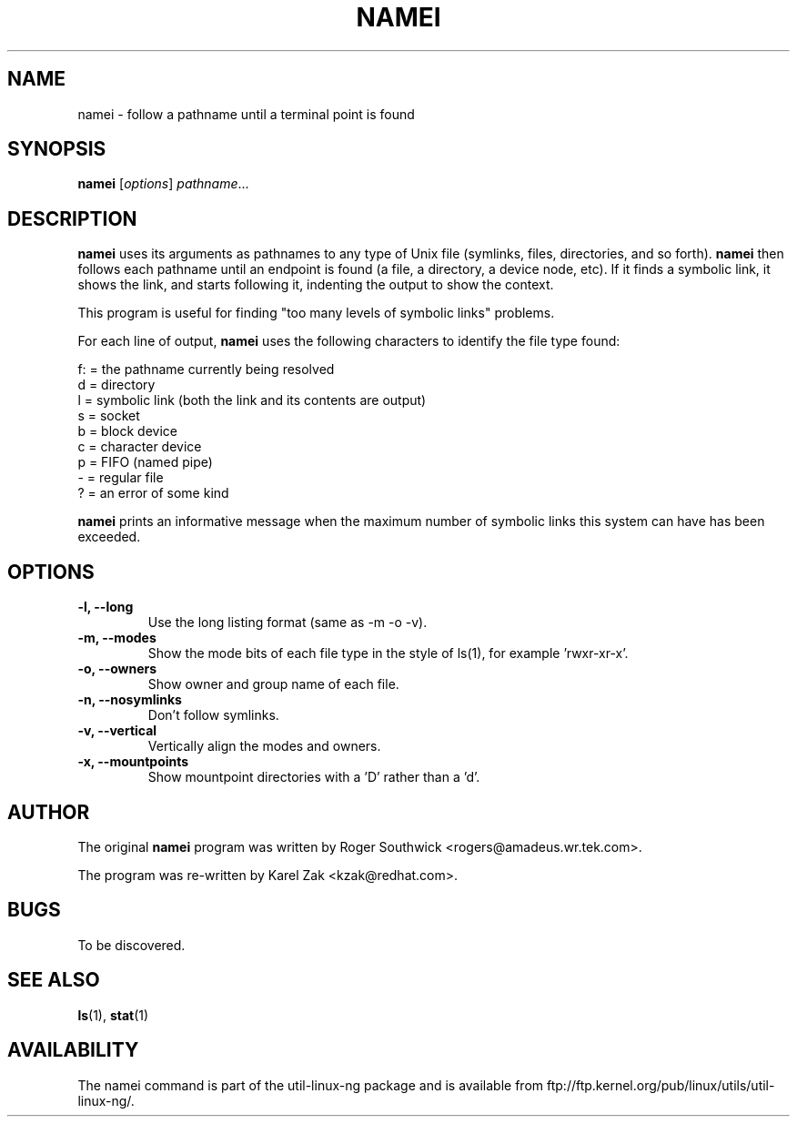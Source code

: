 .\"
.\" Version 1.4 of namei
.\"
.TH NAMEI 1 "Local"
.SH NAME
namei - follow a pathname until a terminal point is found
.SH SYNOPSIS
.B namei
.RI [ options ]
.IR  pathname ...
.SH DESCRIPTION
.B namei
uses its arguments as pathnames to any type
of Unix file (symlinks, files, directories, and so forth).
.B namei
then follows each pathname until an endpoint
is found (a file, a directory, a device node, etc).
If it finds a symbolic link, it shows the link, and starts
following it, indenting the output to show the context.
.PP
This program is useful for finding "too many levels of
symbolic links" problems.
.PP
For each line of output,
.B namei
uses the following characters to identify the file type found:
.LP
.nf
   f: = the pathname currently being resolved
    d = directory
    l = symbolic link (both the link and its contents are output)
    s = socket
    b = block device
    c = character device
    p = FIFO (named pipe)
    - = regular file
    ? = an error of some kind
.fi
.PP
.B namei
prints an informative message when
the maximum number of symbolic links this system can have has been exceeded.
.SH OPTIONS
.IP "\fB\-l, \-\-long\fP"
Use the long listing format (same as -m -o -v).
.IP "\fB\-m, \-\-modes\fP"
Show the mode bits of each file type in the style of ls(1),
for example 'rwxr-xr-x'.
.IP "\fB\-o, \-\-owners\fP"
Show owner and group name of each file.
.IP "\fB\-n, \-\-nosymlinks\fP"
Don't follow symlinks.
.IP "\fB\-v, \-\-vertical\fP"
Vertically align the modes and owners.
.IP "\fB\-x, \-\-mountpoints\fP"
Show mountpoint directories with a 'D' rather than a 'd'.
.SH AUTHOR
The original
.B namei
program was written by Roger Southwick <rogers@amadeus.wr.tek.com>.

The program was re-written by Karel Zak <kzak@redhat.com>.
.SH BUGS
To be discovered.
.SH "SEE ALSO"
.BR ls (1),
.BR stat (1)
.SH AVAILABILITY
The namei command is part of the util-linux-ng package and is available from
ftp://ftp.kernel.org/pub/linux/utils/util-linux-ng/.
